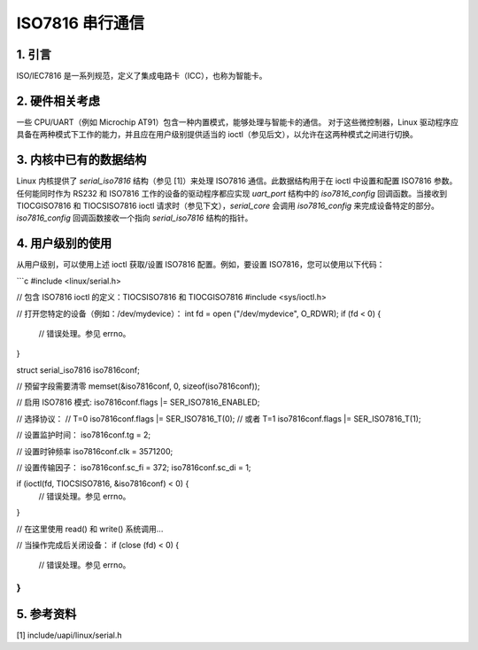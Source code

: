 =============================
ISO7816 串行通信
=============================

1. 引言
===============

ISO/IEC7816 是一系列规范，定义了集成电路卡（ICC），也称为智能卡。

2. 硬件相关考虑
==================================

一些 CPU/UART（例如 Microchip AT91）包含一种内置模式，能够处理与智能卡的通信。
对于这些微控制器，Linux 驱动程序应具备在两种模式下工作的能力，并且应在用户级别提供适当的 ioctl（参见后文），以允许在这两种模式之间进行切换。

3. 内核中已有的数据结构
==================================================

Linux 内核提供了 `serial_iso7816` 结构（参见 [1]）来处理 ISO7816 通信。此数据结构用于在 ioctl 中设置和配置 ISO7816 参数。
任何能同时作为 RS232 和 ISO7816 工作的设备的驱动程序都应实现 `uart_port` 结构中的 `iso7816_config` 回调函数。当接收到 TIOCGISO7816 和 TIOCSISO7816 ioctl 请求时（参见下文），`serial_core` 会调用 `iso7816_config` 来完成设备特定的部分。`iso7816_config` 回调函数接收一个指向 `serial_iso7816` 结构的指针。

4. 用户级别的使用
========================

从用户级别，可以使用上述 ioctl 获取/设置 ISO7816 配置。例如，要设置 ISO7816，您可以使用以下代码：

```c
#include <linux/serial.h>

// 包含 ISO7816 ioctl 的定义：TIOCSISO7816 和 TIOCGISO7816
#include <sys/ioctl.h>

// 打开您特定的设备（例如：/dev/mydevice）：
int fd = open ("/dev/mydevice", O_RDWR);
if (fd < 0) {
    // 错误处理。参见 errno。
}

struct serial_iso7816 iso7816conf;

// 预留字段需要清零
memset(&iso7816conf, 0, sizeof(iso7816conf));

// 启用 ISO7816 模式:
iso7816conf.flags |= SER_ISO7816_ENABLED;

// 选择协议：
// T=0
iso7816conf.flags |= SER_ISO7816_T(0);
// 或者 T=1
iso7816conf.flags |= SER_ISO7816_T(1);

// 设置监护时间：
iso7816conf.tg = 2;

// 设置时钟频率
iso7816conf.clk = 3571200;

// 设置传输因子：
iso7816conf.sc_fi = 372;
iso7816conf.sc_di = 1;

if (ioctl(fd, TIOCSISO7816, &iso7816conf) < 0) {
    // 错误处理。参见 errno。
}

// 在这里使用 read() 和 write() 系统调用...

// 当操作完成后关闭设备：
if (close (fd) < 0) {
    // 错误处理。参见 errno。
}
```

5. 参考资料
=============

[1]    include/uapi/linux/serial.h
